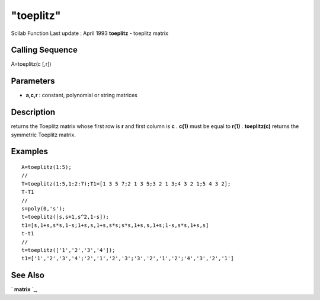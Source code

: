 ====
"toeplitz"
====

Scilab Function Last update : April 1993
**toeplitz** - toeplitz matrix



Calling Sequence
~~~~~~~~~~~~~~~~

A=toeplitz(c [,r])




Parameters
~~~~~~~~~~


+ **a,c,r** : constant, polynomial or string matrices




Description
~~~~~~~~~~~

returns the Toeplitz matrix whose first row is **r** and first column
is **c** . **c(1)** must be equal to **r(1)** . **toeplitz(c)**
returns the symmetric Toeplitz matrix.



Examples
~~~~~~~~


::

    
    
    A=toeplitz(1:5);
    //
    T=toeplitz(1:5,1:2:7);T1=[1 3 5 7;2 1 3 5;3 2 1 3;4 3 2 1;5 4 3 2];
    T-T1
    //
    s=poly(0,'s');
    t=toeplitz([s,s+1,s^2,1-s]);
    t1=[s,1+s,s*s,1-s;1+s,s,1+s,s*s;s*s,1+s,s,1+s;1-s,s*s,1+s,s]
    t-t1
    //
    t=toeplitz(['1','2','3','4']);
    t1=['1','2','3','4';'2','1','2','3';'3','2','1','2';'4','3','2','1']
     
      




See Also
~~~~~~~~

` **matrix** `_,

.. _
      : ://./elementary/../programming/matrix.htm


